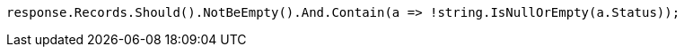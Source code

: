 [source, csharp]
----
response.Records.Should().NotBeEmpty().And.Contain(a => !string.IsNullOrEmpty(a.Status));
----
